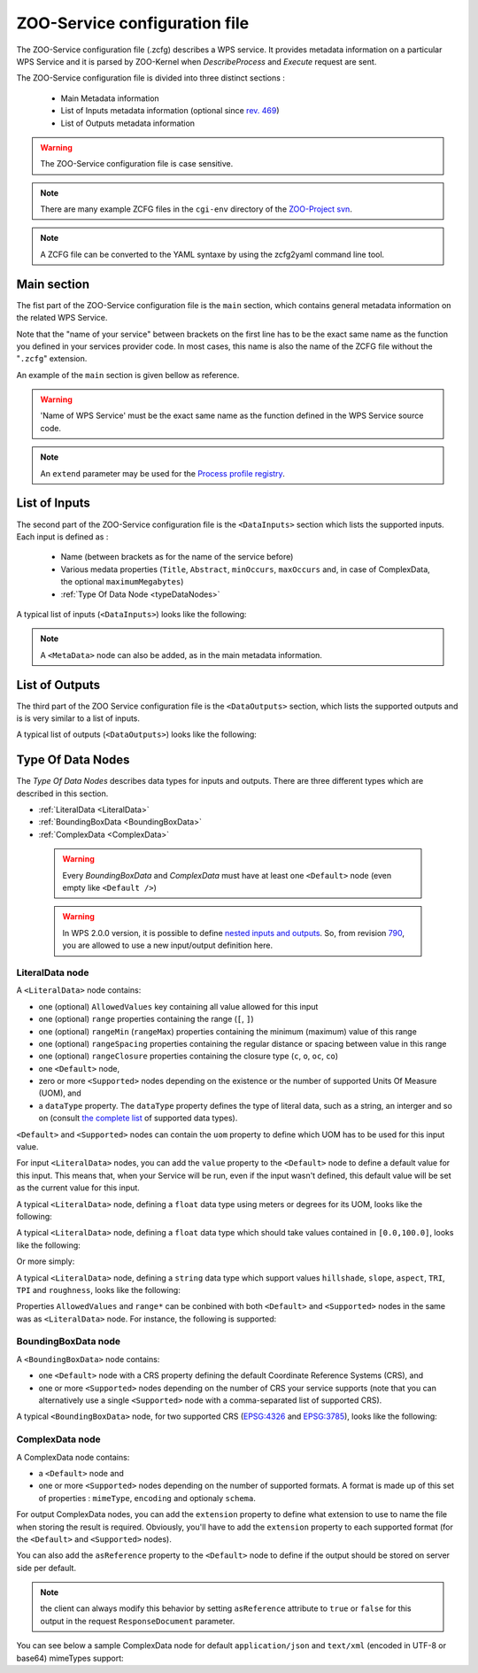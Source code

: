 .. _services-zcfg:
    
ZOO-Service configuration file
=========================================  

The ZOO-Service configuration file (.zcfg) describes a
WPS service. It provides metadata information on a particular WPS
Service and it is parsed by ZOO-Kernel when *DescribeProcess* and
*Execute* request are sent.

The ZOO-Service configuration file is divided into three distinct sections :

 * Main Metadata information
 * List of Inputs metadata information (optional since `rev. 469 <http://zoo-project.org/trac/changeset/469>`__)
 * List of Outputs metadata information

.. warning:: The ZOO-Service configuration file is case sensitive.

.. note:: There are many example ZCFG files in the ``cgi-env``
	  directory of the `ZOO-Project svn
	  <http://zoo-project.org/trac/browser/trunk/zoo-project/zoo-services>`__.

.. note:: A ZCFG file can be converted to the YAML syntaxe by using
	  the zcfg2yaml command line tool.

Main section
-------------------------

The fist part of the ZOO-Service configuration file is the ``main`` section,
which contains general metadata information on the related WPS
Service.

Note that the "name of your service" between brackets on the first line has to be the exact same name 
as the function you defined in your services provider code. In most cases, this name is also the name 
of the ZCFG file without the "``.zcfg``" extension.

An example of the ``main`` section  is given bellow as reference.

.. code-block:: none
   :linenos:

   [Name of WPS Service]
   Title = Title of the WPS Service
   Abstract = Description of the WPS Service
   processVersion = Version number of the WPS Service
   storeSupported = true/false
   statusSupported = true/false
   serviceType = Pprogramming language used to implement the service (C|Fortran|Python|Java|PHP|Ruby|Javascript)
   serviceProvider = Name of the Services provider (shared library|Python Module|Java Class|PHP Script|JavaScript Script)
   <MetaData>
     title = Metadata title of the WPS Service
   </MetaData>

.. warning::  'Name of WPS Service' must be the exact same name as the function defined in the WPS Service source code.

.. note:: An ``extend`` parameter may be used for the `Process profile registry <process-profiles.html>`__.

List of Inputs
--------------

The second part of the ZOO-Service configuration file is the ``<DataInputs>``
section which lists the supported inputs. Each input is defined as :

 * Name (between brackets as for the name of the service before)
 * Various medata properties (``Title``, ``Abstract``, ``minOccurs``, ``maxOccurs`` and, in case of ComplexData, the optional ``maximumMegabytes``)
 * :ref:`Type Of Data Node  <typeDataNodes>` 

A typical list of inputs (``<DataInputs>``) looks like the following:

.. code-block:: none
   :linenos:
   
   <DataInputs>
     [Name of the first input]
       Title = Title of the first input
       Abstract = Abstract describing the first input
       minOccurs = Minimum occurence of the first input
       maxOccurs = Maximum occurence of the first input
       <Type Of Data Node />
     [Name of the second input]
       Title = Title of the second input
       Abstract = Abstract describing the second input
       minOccurs = Minimum occurence of the second input
       maxOccurs = Maximum occurence of the second input
       <Type Of Data Node />
   </DataInputs>
   
.. note:: A ``<MetaData>`` node can also be added, as in the main metadata information.

List of Outputs
---------------

The third part of the ZOO Service configuration file is the ``<DataOutputs>``
section, which lists the supported outputs and is is very similar to a
list of inputs.

A typical list of outputs (``<DataOutputs>``) looks like the
following:

.. code-block:: none
   :linenos:
   
   <DataOutputs>
     [Name of the output]
       Title = Title of the output
       Abstract = Description of the output
       <Type Of Data Node />
   </DataOutputs>

.. _typeDataNodes:

Type Of Data Nodes
------------------

The *Type Of Data Nodes* describes data types for inputs and
outputs. There are three different types which are described in this
section.
 
* :ref:`LiteralData <LiteralData>`
* :ref:`BoundingBoxData <BoundingBoxData>`
* :ref:`ComplexData <ComplexData>`

 .. warning:: Every *BoundingBoxData* and *ComplexData* must have at
	      least one ``<Default>`` node (even empty like ``<Default
	      />``)

 .. warning:: In WPS 2.0.0 version, it is possible to define `nested
	      inputs and outputs
	      <http://docs.opengeospatial.org/is/14-065/14-065.html#13>`__. So,
	      from revision `790 
	      <http://www.zoo-project.org/trac/changeset/790>`__, you
	      are allowed to use a new input/output definition here.

.. _LiteralData:

LiteralData node
****************

A ``<LiteralData>`` node contains:

- one (optional) ``AllowedValues`` key containing all value allowed for this input
- one (optional) ``range`` properties containing the range (``[``, ``]``)
- one (optional) ``rangeMin`` (``rangeMax``) properties containing the minimum (maximum) value of this range
- one (optional) ``rangeSpacing`` properties containing the regular distance or spacing between value in this range
- one (optional) ``rangeClosure`` properties containing the closure type (``c``, ``o``, ``oc``, ``co``)
- one ``<Default>`` node,
- zero or more ``<Supported>`` nodes depending on the existence or the number of supported Units Of Measure (UOM), and 
- a ``dataType`` property. The ``dataType`` property defines the type of literal data, such as a string, an interger and so on 
  (consult `the complete list <http://www.w3.org/TR/xmlschema-2/#built-in-datatypes>`__ of supported data types). 

``<Default>`` and ``<Supported>`` nodes can contain the ``uom`` property to define which UOM has to be used for 
this input value.

For input ``<LiteralData>`` nodes, you can add the ``value`` property to the ``<Default>`` node to define a default 
value for this input. This means that, when your Service will be run, even if the input wasn't defined, this default 
value will be set as the current value for this input.

A typical ``<LiteralData>`` node, defining a ``float`` data type using meters or degrees for its UOM, looks like the 
following:

.. code-block:: guess
   :linenos:
   
   <LiteralData>
     dataType = float
     <Default>
       uom = meters
     </Default>
     <Supported>
       uom = feet
     </Supported>
   </LiteralData>


A typical ``<LiteralData>`` node, defining a ``float`` data type which
should take values contained in ``[0.0,100.0]``, looks like the following:

.. code-block:: guess
   :linenos:
   
   <LiteralData>
     dataType = float
     rangeMin = 0.0
     rangeMax = 100.0
     rangeClosure = c
     <Default />
   </LiteralData>

Or more simply:

.. code-block:: guess
   :linenos:
   
   <LiteralData>
     dataType = float
     range = [0.0,100.0]
     <Default />
   </LiteralData>

A typical ``<LiteralData>`` node, defining a ``string`` data type which
support values ``hillshade``, ``slope``, ``aspect``, ``TRI``, ``TPI``
and ``roughness``, looks like the following:

.. code-block:: guess
   :linenos:
   
   <LiteralData>
     dataType = string
     AllowedValues = hillshade,slope,aspect,TRI,TPI,roughness
     <Default />
   </LiteralData>

Properties ``AllowedValues`` and ``range*`` can be conbined with both ``<Default>`` and
``<Supported>`` nodes in the same was as ``<LiteralData>`` node. For
instance, the following is supported:

.. code-block:: guess
   :linenos:
   
   <LiteralData>
     dataType = int
     <Default>
       value = 11
       AllowedValues = -10,-8,-7,-5,-1
       rangeMin = 0
       rangeMax = 100
       rangeClosure = co
     </Default>
     <Supported>
       rangeMin = 200
       rangeMax = 600
       rangeClosure = co
     </Supported>
     <Supported>
       rangeMin = 750
       rangeMax = 990
       rangeClosure = co
       rangeSpacing = 10
     </Supported>
   </LiteralData>

.. _BoundingBoxData:

BoundingBoxData node
********************

A ``<BoundingBoxData>`` node contains:

- one ``<Default>`` node with a CRS property defining the default Coordinate Reference Systems (CRS), and 
- one or more ``<Supported>`` nodes depending on the number of CRS your service supports (note that you can 
  alternatively use a single ``<Supported>`` node with a comma-separated list of supported CRS).

A typical ``<BoundingBoxData>`` node, for two supported CRS (`EPSG:4326 <http://www.epsg-registry.org/indicio/query?request=GetRepositoryItem&id=urn:ogc:def:crs:EPSG::4326>`__ 
and `EPSG:3785 <http://www.epsg-registry.org/indicio/query?request=GetRepositoryItem&id=urn:ogc:def:crs:EPSG::3785>`__), 
looks like the following:

.. code-block:: guess
   :linenos:
   
   <BoundingBoxData>
     <Default>
       CRS = urn:ogc:def:crs:EPSG:6.6:4326
     </Default>
     <Supported>
       CRS = urn:ogc:def:crs:EPSG:6.6:4326
     </Supported>
     <Supported>
       CRS = urn:ogc:def:crs:EPSG:6.6:3785
     </Supported>
   </BoundingBoxData>

.. _ComplexData:

ComplexData node
****************

A ComplexData node contains:

- a ``<Default>`` node and 
- one or more ``<Supported>`` nodes depending on the number of supported formats. A format is made up of this 
  set of properties : ``mimeType``, ``encoding`` and optionaly ``schema``.

For output ComplexData nodes, you can add the ``extension`` property to define what extension to use to name 
the file when storing the result is required. Obviously, you'll have to add the ``extension`` property to each 
supported format (for the ``<Default>`` and ``<Supported>`` nodes). 

You can also add the ``asReference`` property to the ``<Default>`` node to define if the output should be 
stored on server side per default. 

.. Note:: the client can always modify this behavior by setting ``asReference`` attribute to ``true`` or ``false`` 
          for this output in the request ``ResponseDocument`` parameter.

You can see below a sample ComplexData node for default ``application/json`` and ``text/xml`` (encoded in UTF-8 
or base64) mimeTypes support:

.. code-block:: guess
   :linenos:
   
   <ComplexData>
     <Default>
       mimeType = application/json
       encoding = UTF-8
     </Default>
     <Supported>
       mimeType = text/xml
       encoding = base64
       schema = http://fooa/gml/3.1.0/polygon.xsd
     </Supported>
     <Supported>
       mimeType = text/xml
       encoding = UTF-8
       schema = http://fooa/gml/3.1.0/polygon.xsd
     </Supported>
   </ComplexData>
